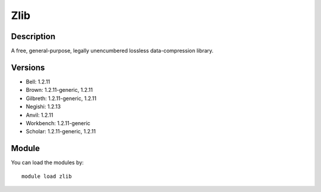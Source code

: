 .. _backbone-label:

Zlib
==============================

Description
~~~~~~~~
A free, general-purpose, legally unencumbered lossless data-compression library.

Versions
~~~~~~~~
- Bell: 1.2.11
- Brown: 1.2.11-generic, 1.2.11
- Gilbreth: 1.2.11-generic, 1.2.11
- Negishi: 1.2.13
- Anvil: 1.2.11
- Workbench: 1.2.11-generic
- Scholar: 1.2.11-generic, 1.2.11

Module
~~~~~~~~
You can load the modules by::

    module load zlib

